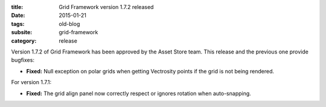 :title: Grid Framework version 1.7.2 released
:date: 2015-01-21
:tags: old-blog
:subsite: grid-framework
:category: release

Version 1.7.2 of Grid Framework has been approved by the Asset Store team. This release and the previous one provide bugfixes:

- **Fixed:** Null exception on polar grids when getting Vectrosity points if the grid is not being rendered.

For version 1.7.1:

- **Fixed:** The grid align panel now correctly respect or ignores rotation when auto-snapping.

